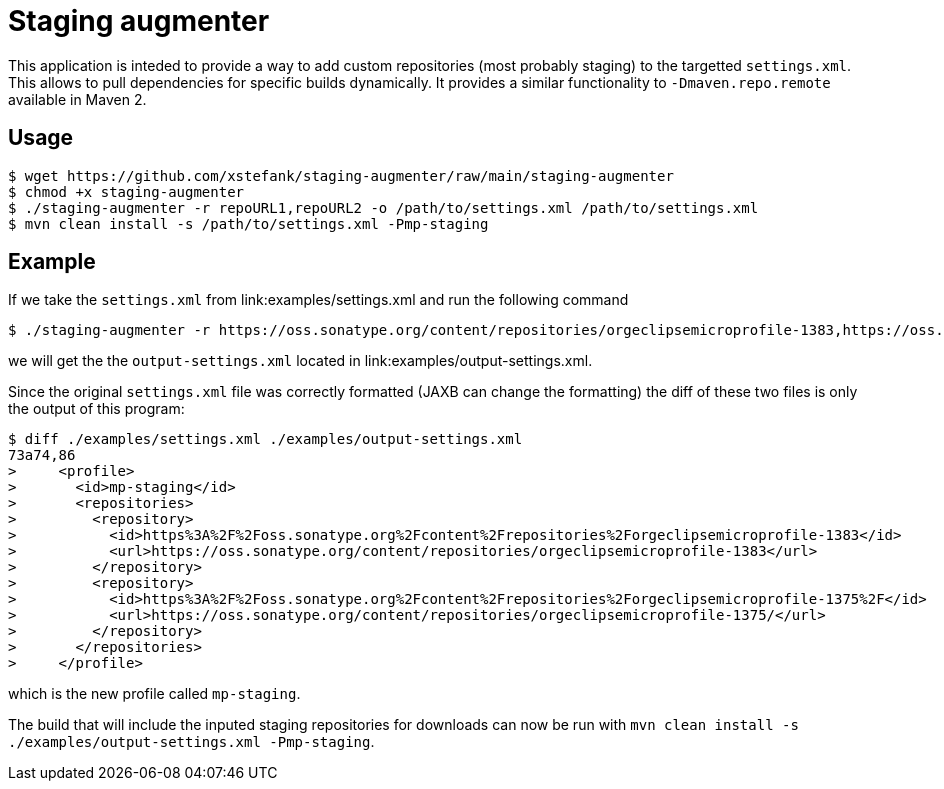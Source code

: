 = Staging augmenter

This application is inteded to provide a way to add custom repositories (most
probably staging) to the targetted `settings.xml`. This allows to pull dependencies
for specific builds dynamically. It provides a similar functionality to
`-Dmaven.repo.remote` available in Maven 2.

== Usage

[source,bash]
----
$ wget https://github.com/xstefank/staging-augmenter/raw/main/staging-augmenter
$ chmod +x staging-augmenter
$ ./staging-augmenter -r repoURL1,repoURL2 -o /path/to/settings.xml /path/to/settings.xml
$ mvn clean install -s /path/to/settings.xml -Pmp-staging
----

== Example

If we take the `settings.xml` from link:examples/settings.xml and run the following command

[source,bash]
----
$ ./staging-augmenter -r https://oss.sonatype.org/content/repositories/orgeclipsemicroprofile-1383,https://oss.sonatype.org/content/repositories/orgeclipsemicroprofile-1375/ -o ./examples/output-settings.xml ./examples/settings.xml
----

we will get the the `output-settings.xml` located in link:examples/output-settings.xml.

Since the original `settings.xml` file was correctly formatted (JAXB can change
the formatting) the diff of these two files is only the output of this program:

[source,bash]
----
$ diff ./examples/settings.xml ./examples/output-settings.xml
73a74,86
>     <profile>
>       <id>mp-staging</id>
>       <repositories>
>         <repository>
>           <id>https%3A%2F%2Foss.sonatype.org%2Fcontent%2Frepositories%2Forgeclipsemicroprofile-1383</id>
>           <url>https://oss.sonatype.org/content/repositories/orgeclipsemicroprofile-1383</url>
>         </repository>
>         <repository>
>           <id>https%3A%2F%2Foss.sonatype.org%2Fcontent%2Frepositories%2Forgeclipsemicroprofile-1375%2F</id>
>           <url>https://oss.sonatype.org/content/repositories/orgeclipsemicroprofile-1375/</url>
>         </repository>
>       </repositories>
>     </profile>
----

which is the new profile called `mp-staging`.

The build that will include the inputed staging repositories for downloads
can now be run with `mvn clean install -s ./examples/output-settings.xml -Pmp-staging`.
